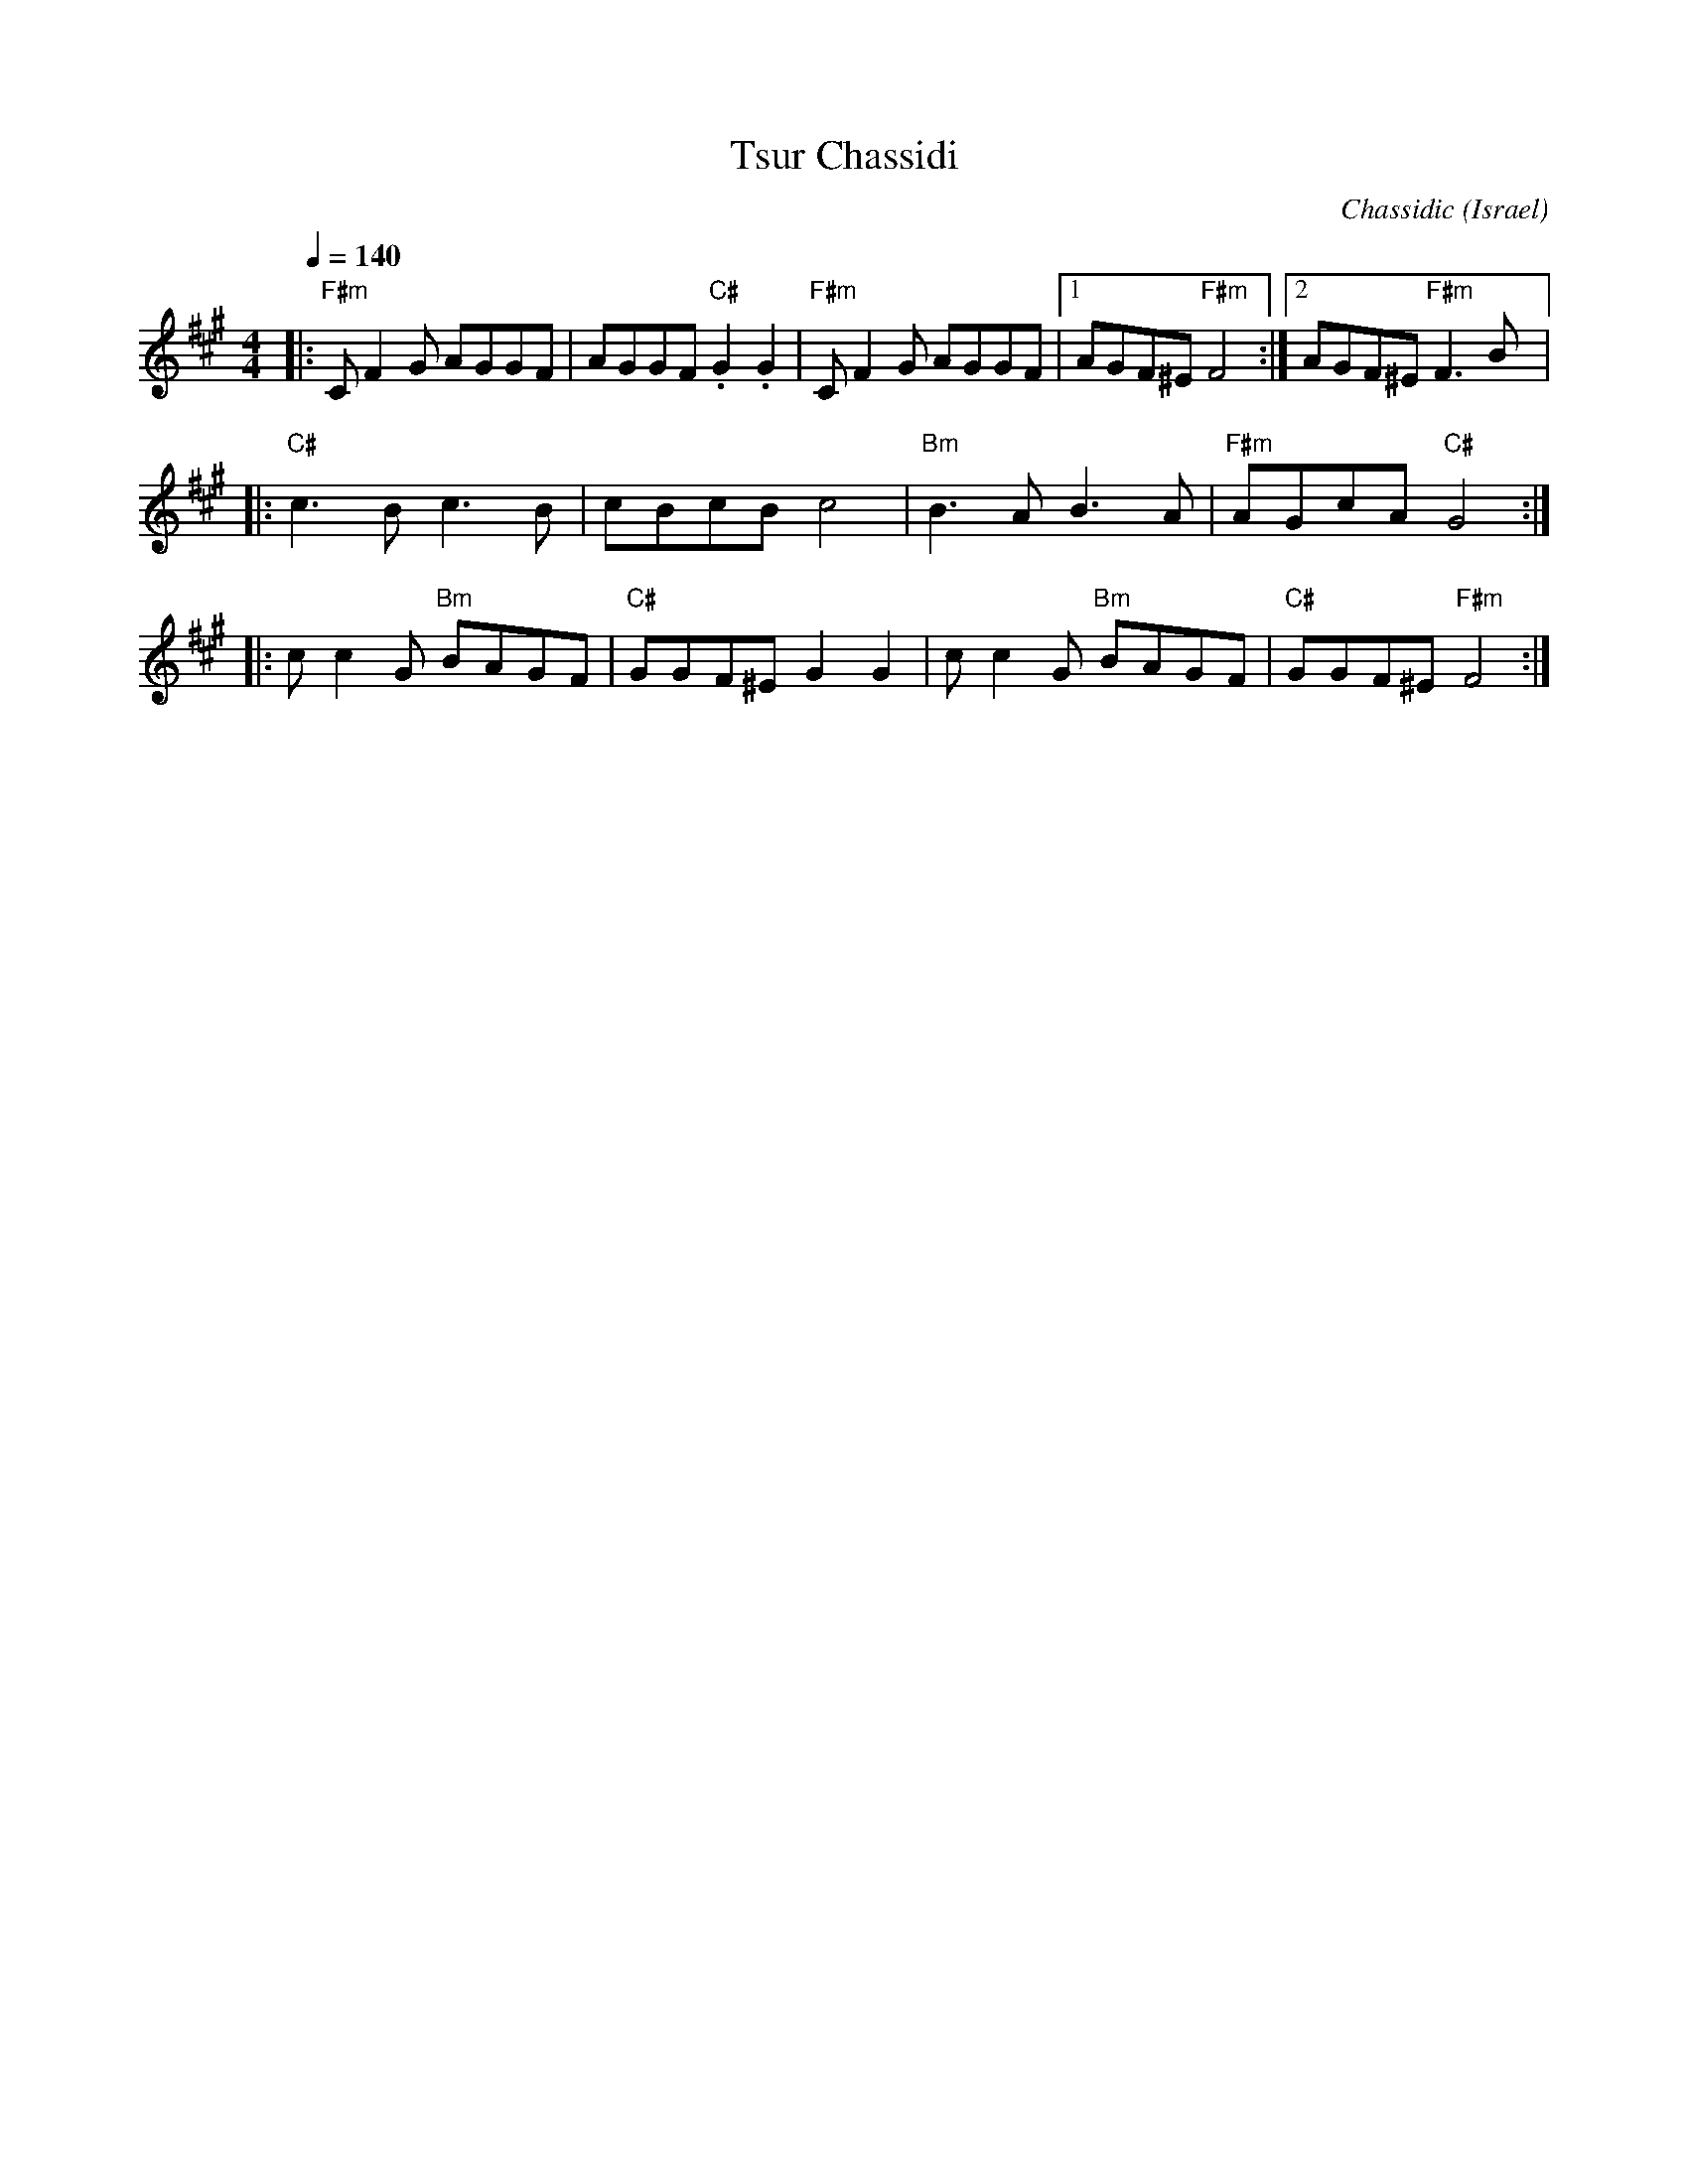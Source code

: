 X: 144
T:Tsur Chassidi
C:Chassidic
O:Israel
M:4/4
L:1/8
Q:1/4=140
K:F#m
|:"F#m"CF2G AGGF     |AGGF "C#".G2.G2|"F#m"CF2G AGGF|[1AGF^E "F#m"F4   :|\
  [2 AGF^E "F#m" F3 B|:
  "C#"c3B c3B        |cBcB c4        |"Bm"B3A B3A   |"F#m"AGcA "C#"G4  ::
  cc2G "Bm"BAGF      |"C#"GGF^E G2G2 |cc2G "Bm"BAGF |"C#"GGF^E "F#m"F4 :|
